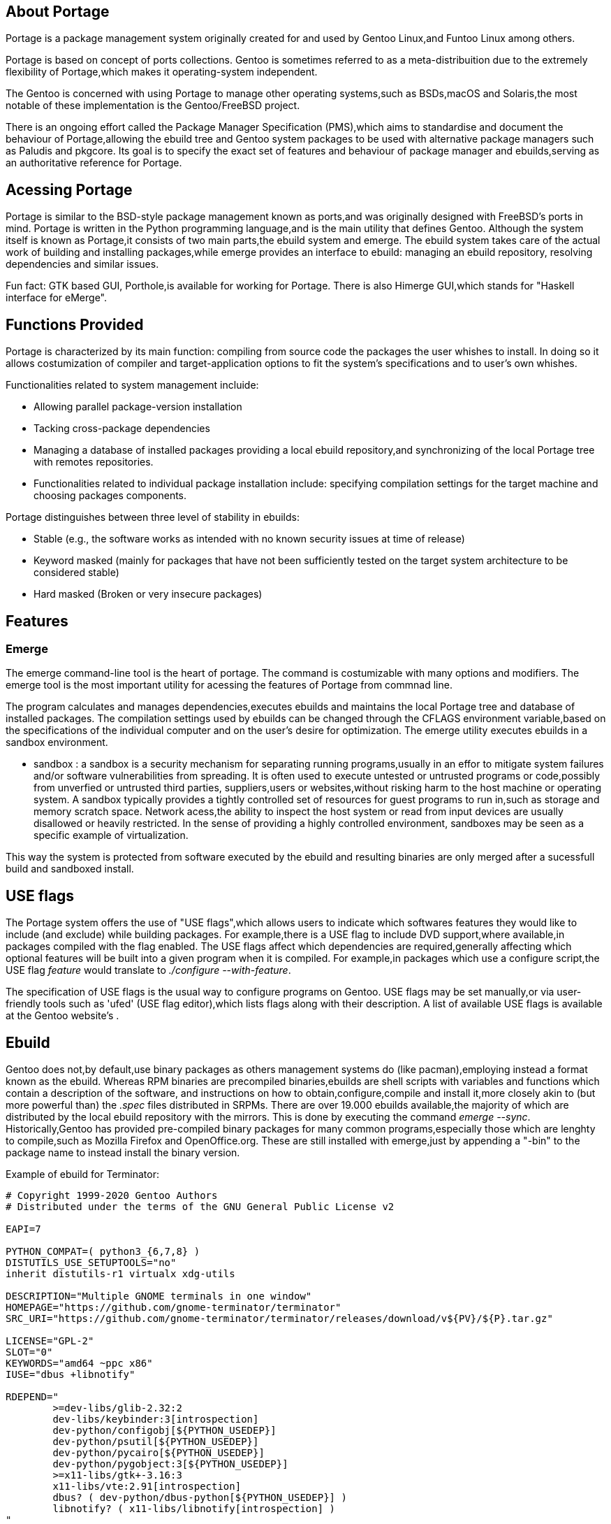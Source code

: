 == About Portage 

Portage is a package management system originally created
for and used by Gentoo Linux,and Funtoo Linux among others.

Portage is based on concept of ports collections. Gentoo is 
sometimes referred to as a meta-distribuition due to the 
extremely flexibility of Portage,which makes it operating-system
independent.

The Gentoo is concerned with using Portage to manage other
operating systems,such as BSDs,macOS and Solaris,the most
notable of these implementation is the Gentoo/FreeBSD project.

There is an ongoing effort called the Package Manager Specification
(PMS),which aims to standardise and document the behaviour of
Portage,allowing the ebuild tree and Gentoo system packages 
to be used with alternative package managers such as Paludis 
and pkgcore. Its goal is to specify the exact set of features
and behaviour of package manager and ebuilds,serving as an
authoritative reference for Portage.

== Acessing Portage

Portage is similar to the BSD-style package management known as 
ports,and was originally designed with FreeBSD's ports in mind.
Portage is written in the Python programming language,and is the
main utility that defines Gentoo. Although the system itself is 
known as Portage,it consists of two main parts,the ebuild system
and emerge. The ebuild system takes care of the actual work of 
building and installing packages,while emerge provides an interface
to ebuild: managing an ebuild repository, resolving dependencies 
and similar issues.

Fun fact:
GTK based GUI, Porthole,is available for working for Portage. 
There is also Himerge GUI,which stands for "Haskell interface 
for eMerge".

== Functions Provided

Portage is characterized by its main function: 
compiling from source code the packages the user whishes to install. 
In doing so it allows costumization of compiler and target-application 
options to fit the system's specifications and to user's own whishes.

Functionalities related to system management incluide:

- Allowing parallel package-version installation
- Tacking cross-package dependencies 
- Managing a database of installed packages
     providing a local ebuild repository,and synchronizing of 
      the local Portage tree with remotes repositories. 

- Functionalities related to individual package installation
  include:
     specifying compilation settings for the target machine and 
      choosing packages components.
      
Portage distinguishes between three level of stability in ebuilds:

- Stable
     (e.g., the software works as intended with no 
       known security issues at time of release)
  
- Keyword masked 
     (mainly for packages that have not been sufficiently tested
       on the target system architecture to be considered stable)
       
- Hard masked 
     (Broken or very insecure packages)





== Features
=== Emerge

The emerge command-line tool is the heart of portage. The command is
costumizable with many options and modifiers. The emerge tool is the most
important utility for acessing the features of Portage from commnad line.

The program calculates and manages dependencies,executes ebuilds and
maintains the local Portage tree and database of installed packages.
The compilation settings used by ebuilds can be changed through the CFLAGS
environment variable,based on the specifications of the individual computer
and on the user's desire for optimization. The emerge utility executes 
ebuilds in a sandbox environment.

- sandbox :
          a sandbox is a security mechanism for separating running
          programs,usually in an effor to mitigate system failures
          and/or software vulnerabilities from spreading. It is 
          often used to execute untested or untrusted programs or
          code,possibly from unverfied or untrusted third parties,
          suppliers,users or websites,without risking harm to the
          host machine or operating system. A sandbox typically 
          provides a tightly controlled set of resources for guest
          programs to run in,such as storage and memory scratch 
          space. Network acess,the ability to inspect the host 
          system or read from input devices are usually disallowed
          or heavily restricted. In the sense of providing a highly
          controlled environment, sandboxes may be seen as a specific
          example of virtualization. 

This way the system is protected from software executed by the ebuild and 
resulting binaries are only merged after a sucessfull build and sandboxed
install.

== USE flags

The Portage system offers the use of "USE flags",which allows users
to indicate which softwares features they would like to include 
(and exclude) while building packages. For example,there is a USE
flag to include DVD support,where available,in packages compiled
with the flag enabled. The USE flags affect which dependencies are
required,generally affecting which optional features will be built
into a given program when it is compiled. For example,in packages 
which use a configure script,the USE flag _feature_ would translate
to _./configure --with-feature_.

The specification of USE flags is the usual way to configure
programs on Gentoo. USE flags may be set manually,or via user-friendly 
tools such as 'ufed' (USE flag editor),which lists flags along with
their description. A list of available USE flags is available at the
Gentoo website's .

== Ebuild

Gentoo does not,by default,use binary packages as others management
systems do (like pacman),employing instead a format known as the 
ebuild. Whereas RPM binaries are precompiled binaries,ebuilds are 
shell scripts with variables and functions which contain a description
of the software, and instructions on how to obtain,configure,compile
and install it,more closely akin to (but more powerful than) the 
_.spec_ files distributed in SRPMs. There are over 19.000 ebuilds
available,the majority of which are distributed by the local ebuild
repository with the mirrors. This is done by executing the command
_emerge --sync_. Historically,Gentoo has provided pre-compiled binary
packages for many common programs,especially those which are lenghty
to compile,such as Mozilla Firefox and OpenOffice.org. These are 
still installed with emerge,just by appending a "-bin" to the package
name to instead install the binary version.

Example of ebuild for Terminator:

```shell
# Copyright 1999-2020 Gentoo Authors
# Distributed under the terms of the GNU General Public License v2

EAPI=7

PYTHON_COMPAT=( python3_{6,7,8} )
DISTUTILS_USE_SETUPTOOLS="no"
inherit distutils-r1 virtualx xdg-utils

DESCRIPTION="Multiple GNOME terminals in one window"
HOMEPAGE="https://github.com/gnome-terminator/terminator"
SRC_URI="https://github.com/gnome-terminator/terminator/releases/download/v${PV}/${P}.tar.gz"

LICENSE="GPL-2"
SLOT="0"
KEYWORDS="amd64 ~ppc x86"
IUSE="dbus +libnotify"

RDEPEND="
	>=dev-libs/glib-2.32:2
	dev-libs/keybinder:3[introspection]
	dev-python/configobj[${PYTHON_USEDEP}]
	dev-python/psutil[${PYTHON_USEDEP}]
	dev-python/pycairo[${PYTHON_USEDEP}]
	dev-python/pygobject:3[${PYTHON_USEDEP}]
	>=x11-libs/gtk+-3.16:3
	x11-libs/vte:2.91[introspection]
	dbus? ( dev-python/dbus-python[${PYTHON_USEDEP}] )
	libnotify? ( x11-libs/libnotify[introspection] )
"
BDEPEND="
	dev-util/intltool
"
distutils_enable_tests setup.py

PATCHES=(
	"${FILESDIR}"/terminator-1.91-without-icon-cache.patch
	"${FILESDIR}"/terminator-1.91-desktop.patch
	"${FILESDIR}"/terminator-1.92-make-tests-fail.patch
	"${FILESDIR}"/terminator-1.92-metainfo.patch
)

src_prepare() {
	xdg_environment_reset
	distutils-r1_src_prepare
}

src_test() {
	virtx distutils-r1_src_test
}

pkg_postinst() {
	xdg_desktop_database_update
	xdg_icon_cache_update
}

pkg_postrm() {
	xdg_desktop_database_update
	xdg_icon_cache_update
}
```

== Binary Packages






          
          
          
          
          
          
          
          
          
          
          
          
          
          
          
          
          
          
          
          
          
          
          
          
          




















